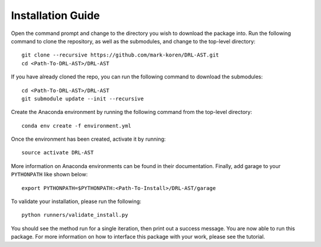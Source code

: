 Installation Guide
******************

Open the command prompt and change to the directory you wish to download the package into. Run the following command to clone the repository, as well as the submodules, and change to the top-level directory:
::
	git clone --recursive https://github.com/mark-koren/DRL-AST.git
	cd <Path-To-DRL-AST>/DRL-AST

If you have already cloned the repo, you can run the following command to download the submodules:
::
	cd <Path-To-DRL-AST>/DRL-AST
	git submodule update --init --recursive

Create the Anaconda environment by running the following command from the top-level directory:
::
	conda env create -f environment.yml

Once the environment has been created, activate it by running:
::
	source activate DRL-AST

More information on Anaconda environments can be found in their documentation. Finally, add garage to your ``PYTHONPATH`` like shown below:
::
	export PYTHONPATH=$PYTHONPATH:<Path-To-Install>/DRL-AST/garage

To validate your installation, please run the following:
::
	python runners/validate_install.py

You should see the method run for a single iteration, then print out a success message. You are now able to run this package. For more information on how to interface this package with your work, please see the tutorial.
